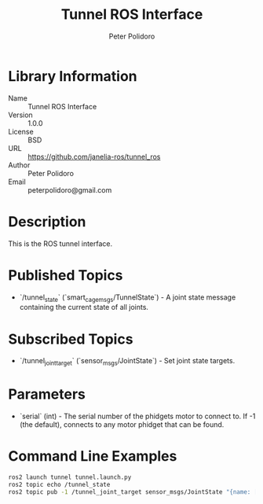 #+TITLE: Tunnel ROS Interface
#+AUTHOR: Peter Polidoro
#+EMAIL: peterpolidoro@gmail.com

* Library Information
  - Name :: Tunnel ROS Interface
  - Version :: 1.0.0
  - License :: BSD
  - URL :: https://github.com/janelia-ros/tunnel_ros
  - Author :: Peter Polidoro
  - Email :: peterpolidoro@gmail.com

* Description

  This is the ROS tunnel interface.

* Published Topics
  - `/tunnel_state` (`smart_cage_msgs/TunnelState`) - A joint state message containing the current state of all joints.

* Subscribed Topics
  - `/tunnel_joint_target` (`sensor_msgs/JointState`) - Set joint state targets.

* Parameters
  - `serial` (int) - The serial number of the phidgets motor to connect to.  If -1 (the default), connects to any motor phidget that can be found.

* Command Line Examples

  #+BEGIN_SRC sh
    ros2 launch tunnel tunnel.launch.py
    ros2 topic echo /tunnel_state
    ros2 topic pub -1 /tunnel_joint_target sensor_msgs/JointState "{name: [right,left], position: [1000,1000]}"
  #+END_SRC

